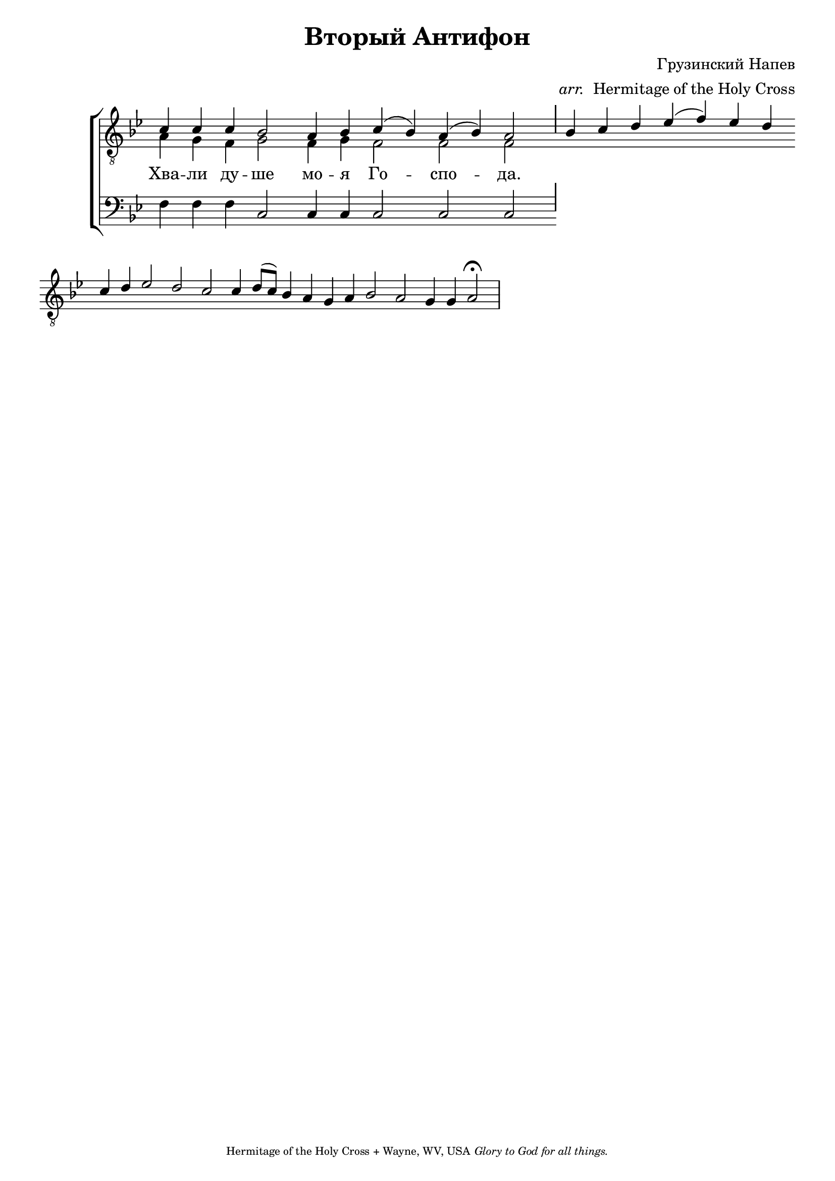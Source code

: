 %%% GLORY TO GOD FOR ALL THINGS %%%
\version "2.10.0"

W = { \once \override Staff.BarLine #'bar-size = #2 \bar "|" 
	 }
J = { \once \override Staff.BarLine #'extra-offset = #'(0 . 2)
	\once \override Staff.BarLine #'bar-size = #1 \bar "|" }
Z = { \bar "" \break }
D = { \bar ":" } 
B = { \override BreathingSign #'text = #(make-musicglyph-markup "scripts.rvarcomma") \breathe }
	


global = { \set Score.timing = ##f  \key bes \major \set Staff.midiInstrument = "choir aahs" } 
firstTenor = \relative c' { c4 c c bes2 a4 bes c( bes) a( bes) a2 \J bes4 c d ees( f) ees d \Z c d ees2 d c c4 d8([ c]) bes4 a g a bes2 a g4 g a2 \fermata \W  }
secondTenor = \relative c' { a4 g f g2 f4 g f2 f f \J }
bass = \relative c { f4 f f c2 c4 c c2 c c \J  }

\header { title =   "Вторый Антифон"
			subtitle = \markup  ""
			subsubtitle = ""
			composer = "Грузинский Напев"
			arranger = \markup{ \italic "arr."" Hermitage of the Holy Cross" }
			tagline = \markup \center-align \teeny { "Hermitage of the Holy Cross + Wayne, WV, USA" \italic "Glory to God for all things." } }  
\score { 
\context ChoirStaff  <<
	
	\context Staff = top << \clef "G_8"
		\context  Voice = firstTenor { \voiceOne << \global \firstTenor >> } 
		\context Voice = secondTenor { \voiceTwo << \global \secondTenor >> }
		>>		
	
	\context Lyrics \lyricmode { 
			
			Хва4 -- ли ду -- ше2 мо4 -- я Го2 -- спо -- да.
			
			}
	
	\context Staff = bottom << \clef bass 
		\context Voice = bass { << \global \bass >>  }  
				>>  
		
	
	
	>>
		
\layout { ragged-last = ##t \context { \Staff \remove "Time_signature_engraver" \remove "Bar_number_engraver" }
		\context{ \Lyrics \override LyricSpace #'minimum-distance = #.8 }
	}		
	
	

  \midi {
    \context {
      \Score
      tempoWholesPerMinute = #(ly:make-moment 90 4)
      }
    }

	
	

}
	
%%% GLORY TO GOD FOR ALL THINGS %%%	



